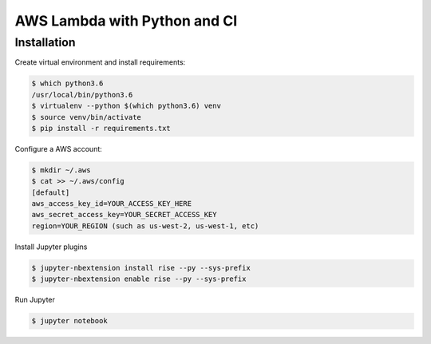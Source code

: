 AWS Lambda with Python and CI
-----------------------------

Installation
============

Create virtual environment and install requirements:

.. code-block:: bash

    $ which python3.6
    /usr/local/bin/python3.6
    $ virtualenv --python $(which python3.6) venv
    $ source venv/bin/activate
    $ pip install -r requirements.txt


Configure a AWS account:

.. code-block:: bash

    $ mkdir ~/.aws
    $ cat >> ~/.aws/config
    [default]
    aws_access_key_id=YOUR_ACCESS_KEY_HERE
    aws_secret_access_key=YOUR_SECRET_ACCESS_KEY
    region=YOUR_REGION (such as us-west-2, us-west-1, etc)

  
Install Jupyter plugins

.. code-block:: bash

    $ jupyter-nbextension install rise --py --sys-prefix
    $ jupyter-nbextension enable rise --py --sys-prefix
    

Run Jupyter

.. code-block:: bash

    $ jupyter notebook
